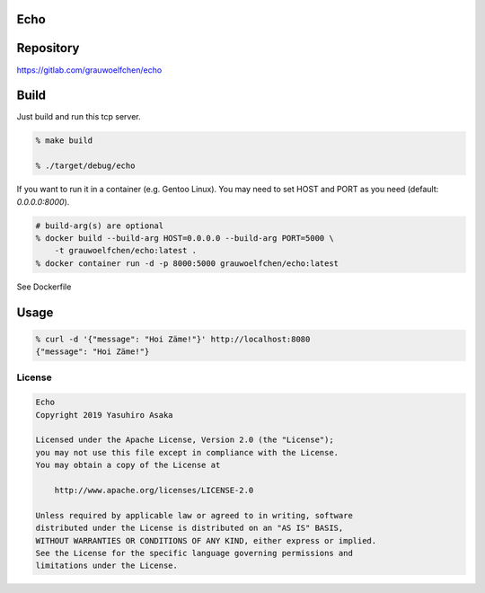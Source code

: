 Echo
====

.. image:: https://gitlab.com/grauwoelfchen/echo/badges/master/pipeline.svg
   :target: https://gitlab.com/grauwoelfchen/echo/commits/master

.. image:: https://gitlab.com/grauwoelfchen/echo/badges/master/coverage.svg
   :target: https://gitlab.com/grauwoelfchen/echo/commits/master


Repository
==========

https://gitlab.com/grauwoelfchen/echo


Build
=====

Just build and run this tcp server.

.. code:: zsh

   % make build

   % ./target/debug/echo


If you want to run it in a container (e.g. Gentoo Linux).  
You may need to set HOST and PORT as you need (default: `0.0.0.0:8000`).

.. code:: zsh

   # build-arg(s) are optional
   % docker build --build-arg HOST=0.0.0.0 --build-arg PORT=5000 \
       -t grauwoelfchen/echo:latest .
   % docker container run -d -p 8000:5000 grauwoelfchen/echo:latest

See Dockerfile


Usage
=====

.. code:: zsh

   % curl -d '{"message": "Hoi Zäme!"}' http://localhost:8080
   {"message": "Hoi Zäme!"}


License
-------


.. code:: text

   Echo
   Copyright 2019 Yasuhiro Asaka

   Licensed under the Apache License, Version 2.0 (the "License");
   you may not use this file except in compliance with the License.
   You may obtain a copy of the License at

       http://www.apache.org/licenses/LICENSE-2.0

   Unless required by applicable law or agreed to in writing, software
   distributed under the License is distributed on an "AS IS" BASIS,
   WITHOUT WARRANTIES OR CONDITIONS OF ANY KIND, either express or implied.
   See the License for the specific language governing permissions and
   limitations under the License.
